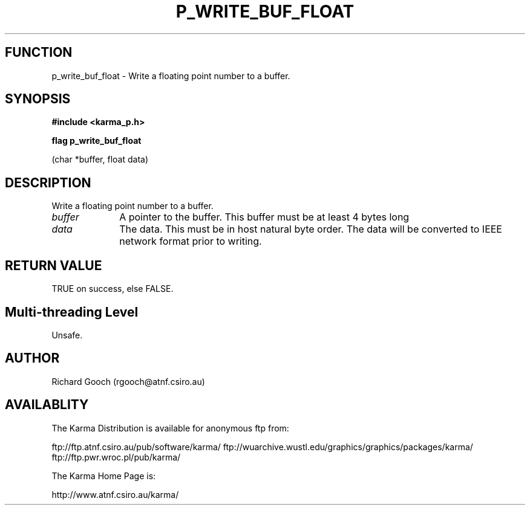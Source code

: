 .TH P_WRITE_BUF_FLOAT 3 "13 Nov 2005" "Karma Distribution"
.SH FUNCTION
p_write_buf_float \- Write a floating point number to a buffer.
.SH SYNOPSIS
.B #include <karma_p.h>
.sp
.B flag p_write_buf_float
.sp
(char *buffer, float data)
.SH DESCRIPTION
Write a floating point number to a buffer.
.IP \fIbuffer\fP 1i
A pointer to the buffer. This buffer must be at least 4 bytes long
.IP \fIdata\fP 1i
The data. This must be in host natural byte order. The data will be
converted to IEEE network format prior to writing.
.SH RETURN VALUE
TRUE on success, else FALSE.
.SH Multi-threading Level
Unsafe.
.SH AUTHOR
Richard Gooch (rgooch@atnf.csiro.au)
.SH AVAILABLITY
The Karma Distribution is available for anonymous ftp from:

ftp://ftp.atnf.csiro.au/pub/software/karma/
ftp://wuarchive.wustl.edu/graphics/graphics/packages/karma/
ftp://ftp.pwr.wroc.pl/pub/karma/

The Karma Home Page is:

http://www.atnf.csiro.au/karma/
